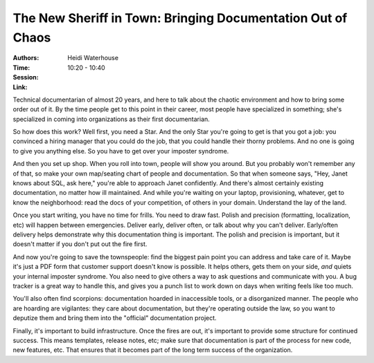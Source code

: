 The New Sheriff in Town: Bringing Documentation Out of Chaos
============================================================

:Authors: Heidi Waterhouse
:Time: 10:20 - 10:40
:Session:
:Link:

Technical documentarian of almost 20 years, and here to talk about the
chaotic environment and how to bring some order out of it. By the time
people get to this point in their career, most people have specialized
in something; she's specialized in coming into organizations as their
first documentarian.

So how does this work? Well first, you need a Star. And the only Star
you're going to get is that you got a job: you convinced a hiring
manager that you could do the job, that you could handle their thorny
problems. And no one is going to give you anything else. So you have
to get over your imposter syndrome.

And then you set up shop. When you roll into town, people will show
you around. But you probably won't remember any of that, so make your
own map/seating chart of people and documentation. So that when
someone says, "Hey, Janet knows about SQL, ask here," you're able to
approach Janet confidently. And there's almost certainly existing
documentation, no matter how ill maintained. And while you're waiting
on your laptop, provisioning, whatever, get to know the neighborhood:
read the docs of your competition, of others in your domain.
Understand the lay of the land.

Once you start writing, you have no time for frills. You need to draw
fast. Polish and precision (formatting, localization, etc) will happen
between emergencies. Deliver early, deliver often, or talk about why
you can't deliver. Early/often delivery helps demonstrate why this
documentation thing is important. The polish and precision is
important, but it doesn't matter if you don't put out the fire first.

And now you're going to save the townspeople: find the biggest pain
point you can address and take care of it. Maybe it's just a PDF form
that customer support doesn't know is possible. It helps others, gets
them on your side, *and* quiets your internal imposter syndrome. You
also need to give others a way to ask questions and communicate with
you. A bug tracker is a great way to handle this, and gives you a
punch list to work down on days when writing feels like too much.

You'll also often find scorpions: documentation hoarded in
inaccessible tools, or a disorganized manner. The people who are
hoarding are vigilantes: they care about documentation, but they're
operating outside the law, so you want to deputize them and bring them
into the "official" documentation project.

Finally, it's important to build infrastructure. Once the fires are
out, it's important to provide some structure for continued success.
This means templates, release notes, etc; make sure that documentation
is part of the process for new code, new features, etc. That ensures
that it becomes part of the long term success of the organization.
